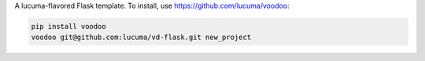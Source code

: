 A lucuma-flavored Flask template.
To install, use https://github.com/lucuma/voodoo:

.. sourcecode:: shell

    pip install voodoo
    voodoo git@github.com:lucuma/vd-flask.git new_project
